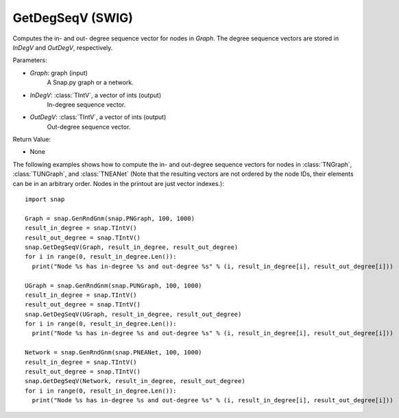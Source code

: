 GetDegSeqV (SWIG)
'''''''''''''''''

.. function:: GetDegSeqV(Graph, InDegV, OutDegV)

Computes the in- and out- degree sequence vector for nodes in *Graph*. The degree sequence vectors are stored in *InDegV* and *OutDegV*, respectively.

Parameters:

- *Graph*: graph (input)
    A Snap.py graph or a network.

- *InDegV*: :class:`TIntV`, a vector of ints (output)
    In-degree sequence vector.

- *OutDegV*: :class:`TIntV`, a vector of ints (output)
    Out-degree sequence vector.

Return Value:

- None


The following examples shows how to compute the in- and out-degree sequence vectors for nodes in :class:`TNGraph`, :class:`TUNGraph`, and :class:`TNEANet` (Note that the resulting vectors are not ordered by the node IDs, their elements can be in an arbitrary order. Nodes in the printout are just vector indexes.)::


    import snap

    Graph = snap.GenRndGnm(snap.PNGraph, 100, 1000)
    result_in_degree = snap.TIntV()
    result_out_degree = snap.TIntV()
    snap.GetDegSeqV(Graph, result_in_degree, result_out_degree)
    for i in range(0, result_in_degree.Len()):
      print("Node %s has in-degree %s and out-degree %s" % (i, result_in_degree[i], result_out_degree[i]))

    UGraph = snap.GenRndGnm(snap.PUNGraph, 100, 1000)
    result_in_degree = snap.TIntV()
    result_out_degree = snap.TIntV()
    snap.GetDegSeqV(UGraph, result_in_degree, result_out_degree)
    for i in range(0, result_in_degree.Len()):
      print("Node %s has in-degree %s and out-degree %s" % (i, result_in_degree[i], result_out_degree[i]))

    Network = snap.GenRndGnm(snap.PNEANet, 100, 1000)
    result_in_degree = snap.TIntV()
    result_out_degree = snap.TIntV()
    snap.GetDegSeqV(Network, result_in_degree, result_out_degree)
    for i in range(0, result_in_degree.Len()):
      print("Node %s has in-degree %s and out-degree %s" % (i, result_in_degree[i], result_out_degree[i]))


